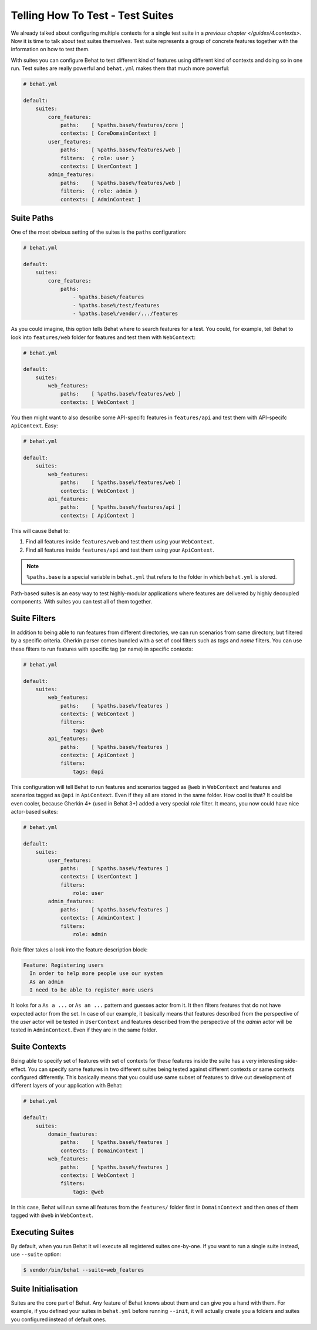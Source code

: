 Telling How To Test - Test Suites
=================================

We already talked about configuring multiple contexts for a single test
suite in a `previous chapter </guides/4.contexts>`. Now it is time to talk
about test suites themselves. Test suite represents a group of concrete
features together with the information on how to test them.

With suites you can configure Behat to test different kind of features
using different kind of contexts and doing so in one run. Test suites are
really powerful and ``behat.yml`` makes them that much more powerful:

.. code-block:: yaml

    # behat.yml

    default:
        suites:
            core_features:
                paths:    [ %paths.base%/features/core ]
                contexts: [ CoreDomainContext ]
            user_features:
                paths:    [ %paths.base%/features/web ]
                filters:  { role: user }
                contexts: [ UserContext ]
            admin_features:
                paths:    [ %paths.base%/features/web ]
                filters:  { role: admin }
                contexts: [ AdminContext ]

Suite Paths
-----------

One of the most obvious setting of the suites is the ``paths``
configuration:

.. code-block:: yaml

    # behat.yml

    default:
        suites:
            core_features:
                paths:
                    - %paths.base%/features
                    - %paths.base%/test/features
                    - %paths.base%/vendor/.../features

As you could imagine, this option tells Behat where to search features
for a test. You could, for example, tell Behat to look into
``features/web`` folder for features and test them with ``WebContext``:

.. code-block:: yaml

    # behat.yml

    default:
        suites:
            web_features:
                paths:    [ %paths.base%/features/web ]
                contexts: [ WebContext ]

You then might want to also describe some API-specifc features in
``features/api`` and test them with API-specifc ``ApiContext``. Easy:

.. code-block:: yaml

    # behat.yml

    default:
        suites:
            web_features:
                paths:    [ %paths.base%/features/web ]
                contexts: [ WebContext ]
            api_features:
                paths:    [ %paths.base%/features/api ]
                contexts: [ ApiContext ]

This will cause Behat to:

#. Find all features inside ``features/web`` and test them using your
   ``WebContext``.

#. Find all features inside ``features/api`` and test them using your
   ``ApiContext``.

.. note::

    ``%paths.base`` is a special variable in ``behat.yml`` that refers
    to the folder in which ``behat.yml`` is stored.

Path-based suites is an easy way to test highly-modular applications
where features are delivered by highly decoupled components. With suites
you can test all of them together.

Suite Filters
-------------

In addition to being able to run features from different directories,
we can run scenarios from same directory, but filtered by a specific
criteria. Gherkin parser comes bundled with a set of cool filters
such as *tags* and *name* filters. You can use these filters to run
features with specific tag (or name) in specific contexts:

.. code-block:: yaml

    # behat.yml

    default:
        suites:
            web_features:
                paths:    [ %paths.base%/features ]
                contexts: [ WebContext ]
                filters:
                    tags: @web
            api_features:
                paths:    [ %paths.base%/features ]
                contexts: [ ApiContext ]
                filters:
                    tags: @api

This configuration will tell Behat to run features and scenarios
tagged as ``@web`` in ``WebContext`` and features and scenarios
tagged as ``@api`` in ``ApiContext``. Even if they all are stored
in the same folder. How cool is that? It could be even cooler,
because Gherkin 4+ (used in Behat 3+) added a very special *role*
filter. It means, you now could have nice actor-based suites:

.. code-block:: yaml

    # behat.yml

    default:
        suites:
            user_features:
                paths:    [ %paths.base%/features ]
                contexts: [ UserContext ]
                filters:
                    role: user
            admin_features:
                paths:    [ %paths.base%/features ]
                contexts: [ AdminContext ]
                filters:
                    role: admin

Role filter takes a look into the feature description block:

.. code-block:: gherkin

    Feature: Registering users
      In order to help more people use our system
      As an admin
      I need to be able to register more users

It looks for a ``As a ...`` or ``As an ...`` pattern and guesses
actor from it. It then filters features that do not have expected
actor from the set. In case of our example, it basically means that
features described from the perspective of the *user* actor will
be tested in ``UserContext`` and features described from the
perspective of the *admin* actor will be tested in ``AdminContext``.
Even if they are in the same folder.

Suite Contexts
--------------

Being able to specify set of features with set of contexts for
these features inside the suite has a very interesting side-effect.
You can specify same features in two different suites being tested
against different contexts *or* same contexts configured differently.
This basically means that you could use same subset of features to
drive out development of different layers of your application with
Behat:

.. code-block:: yaml

    # behat.yml

    default:
        suites:
            domain_features:
                paths:    [ %paths.base%/features ]
                contexts: [ DomainContext ]
            web_features:
                paths:    [ %paths.base%/features ]
                contexts: [ WebContext ]
                filters:
                    tags: @web

In this case, Behat will run same all features from the ``features/``
folder first in ``DomainContext`` and then ones of them tagged with
``@web`` in ``WebContext``.

Executing Suites
----------------

By default, when you run Behat it will execute all registered suites
one-by-one. If you want to run a single suite instead, use ``--suite``
option:

.. code-block:: bash

    $ vendor/bin/behat --suite=web_features

Suite Initialisation
---------------------

Suites are the core part of Behat. Any feature of Behat knows about
them and can give you a hand with them. For example, if you defined
your suites in ``behat.yml`` before running ``--init``, it will actually
create you a folders and suites you configured instead of default ones.

